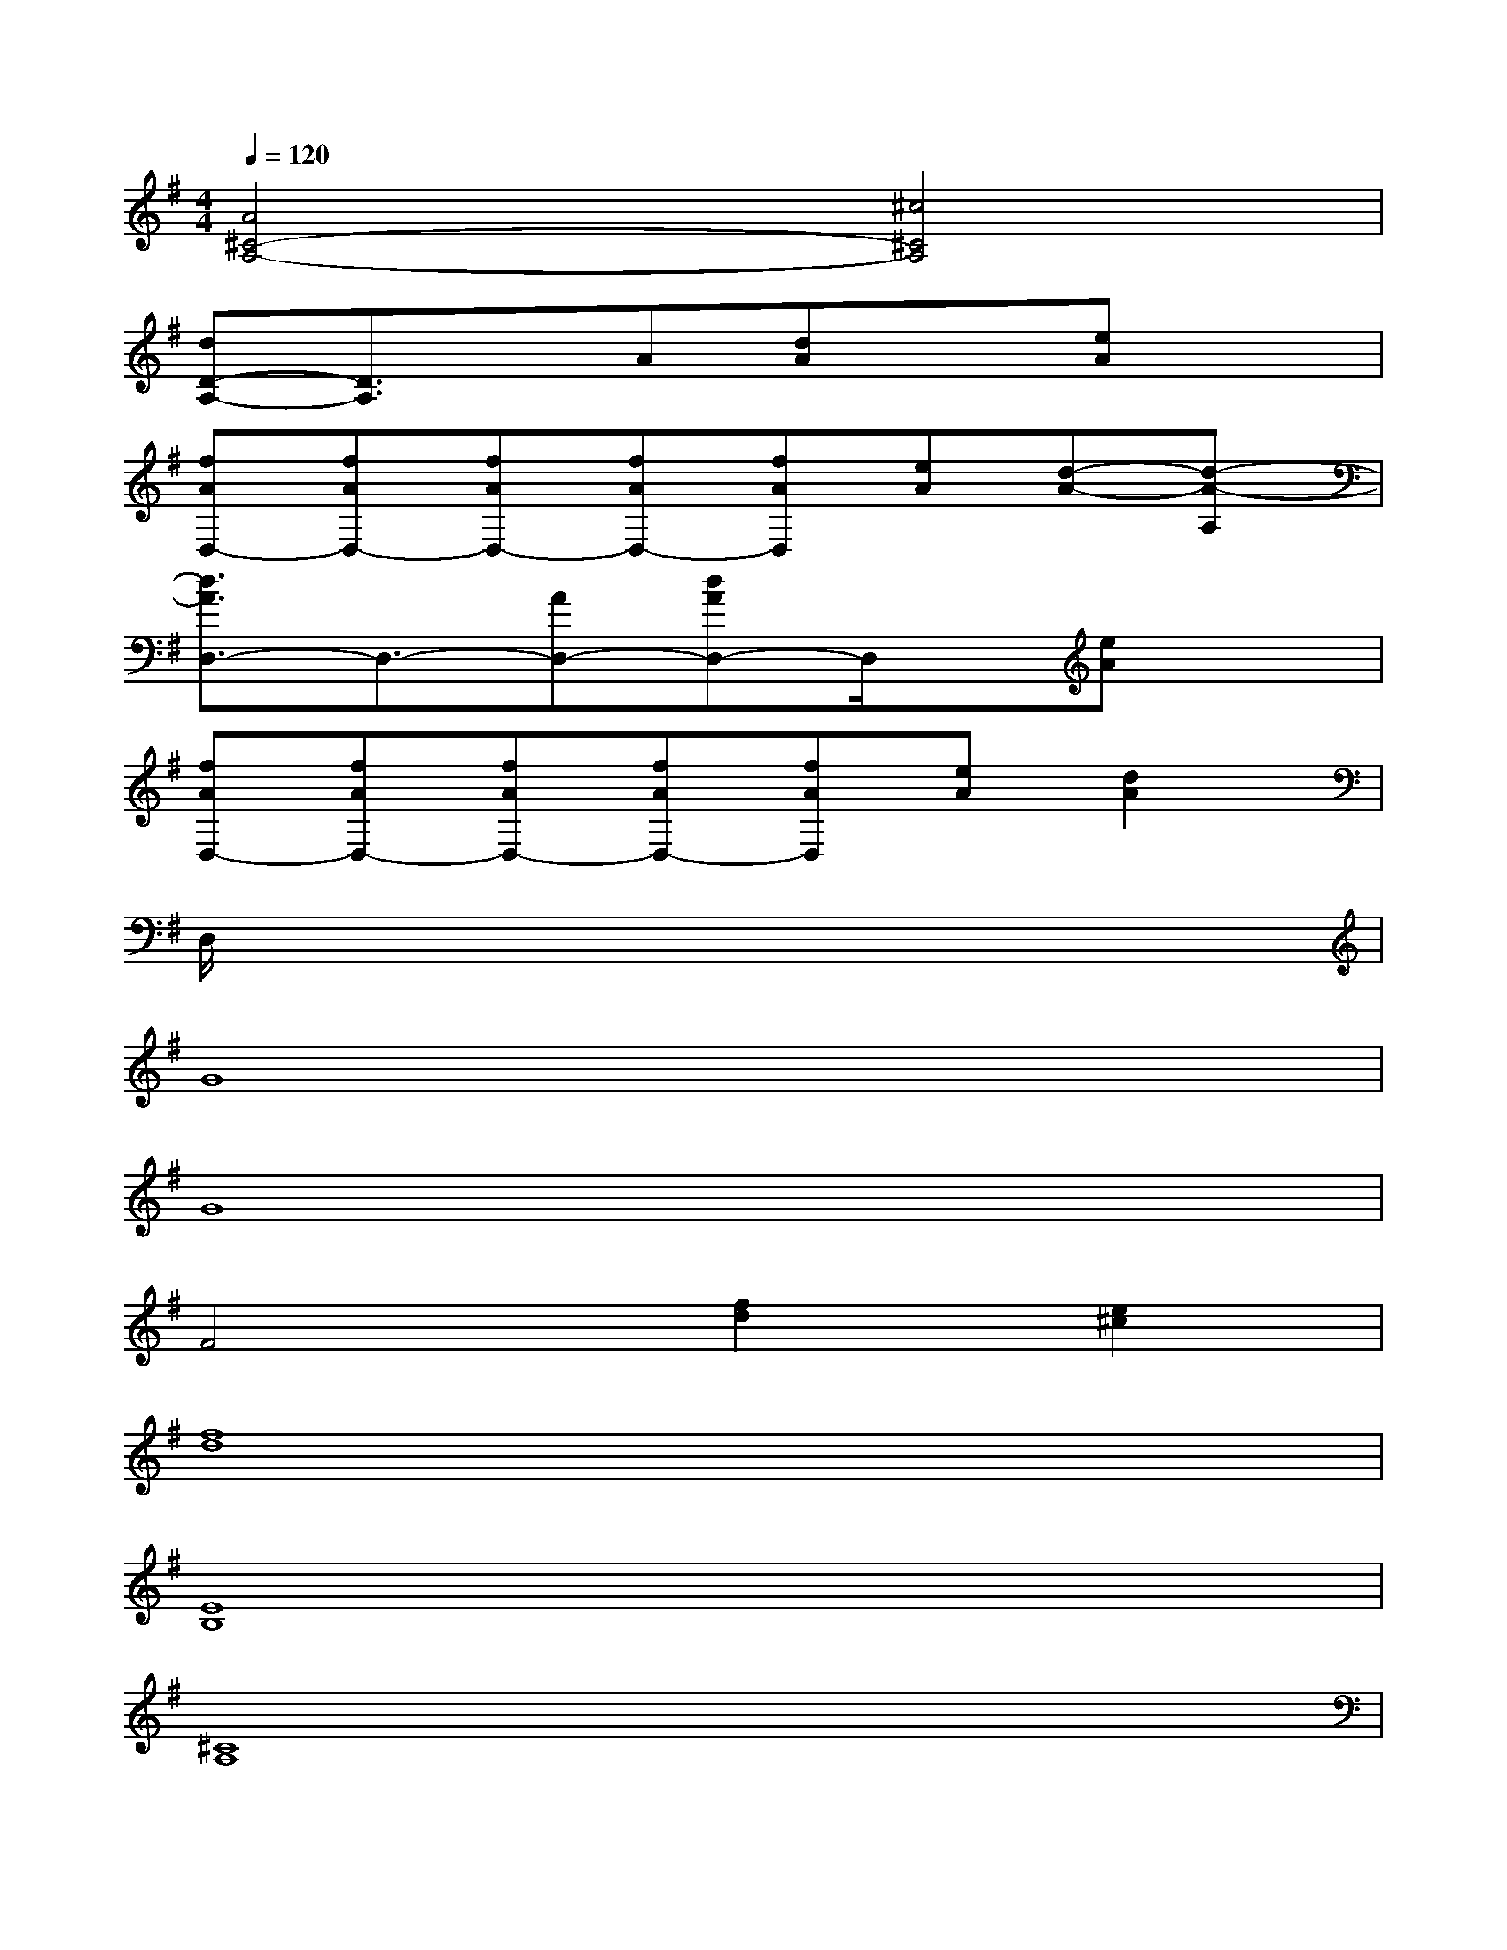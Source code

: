 X:1
T:
M:4/4
L:1/8
Q:1/4=120
K:G%1sharps
V:1
[A4^C4-A,4-][^c4^C4A,4]|
[dD-A,-][D3/2A,3/2]x/2A[dA]x[eA]x|
[fAD,-][fAD,-][fAD,-][fAD,-][fAD,][eA][d-A-][d-A-A,]|
[d3/2A3/2D,3/2-]D,3/2-[AD,-][dAD,-]D,/2x/2[eA]x|
[fAD,-][fAD,-][fAD,-][fAD,-][fAD,][eA][d2A2]|
D,/2x6x3/2|
G8|
G8|
F4[f2d2][e2^c2]|
[f8d8]|
[E8B,8]|
[^C8A,8]|
D,-[d/2D,/2-][e/2D,/2]fdagfe|
d4-[d4A4]|
[G8D8]|
[E8A,8]